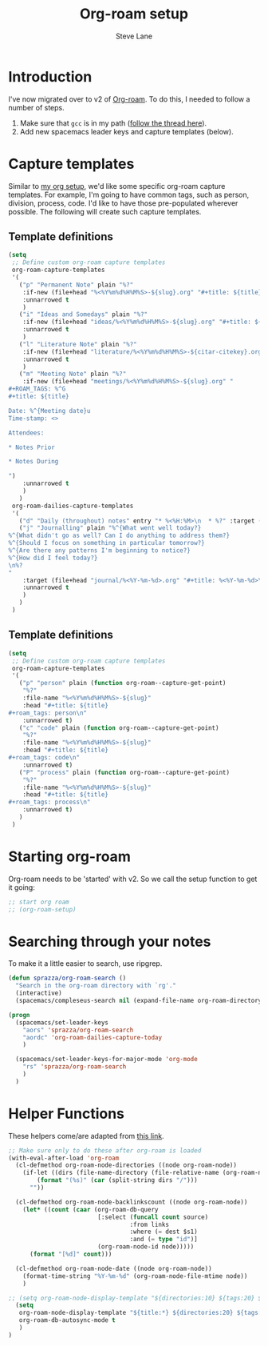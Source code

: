#+TITLE: Org-roam setup
#+AUTHOR: Steve Lane
#+DESCRIPTION: A description of my current org-roam setup. This is a literate file which can be tangled to the source required to mimic my org-roam setup.
#+EXPORT_SELECT_TAGS: export
#+EXPORT_EXCLUDE_TAGS: noexport
#+PROPERTY: header-args :tangle yes

* Introduction

  I've now migrated over to v2 of [[https://github.com/org-roam/org-roam/tree/v2][Org-roam]]. To do this, I needed to follow a number of steps.

  1. Make sure that ~gcc~ is in my path ([[https://org-roam.discourse.group/t/v2-do-we-want-org-roam-project-to-host-an-executable-file/1549/5][follow the thread here]]).
  2. Add new spacemacs leader keys and capture templates (below).

* Capture templates

Similar to [[file:org-setup.org][my org setup]], we'd like some specific org-roam capture templates. For example, I'm going to have common tags, such as person, division, process, code. I'd like to have those pre-populated wherever possible. The following will create such capture templates.

** Template definitions

   #+header: :tangle yes
   #+begin_src emacs-lisp :export yes
     (setq
      ;; Define custom org-roam capture templates
      org-roam-capture-templates
      '(
        ("p" "Permanent Note" plain "%?"
         :if-new (file+head "%<%Y%m%d%H%M%S>-${slug}.org" "#+title: ${title}\n")
         :unnarrowed t
         )
        ("i" "Ideas and Somedays" plain "%?"
         :if-new (file+head "ideas/%<%Y%m%d%H%M%S>-${slug}.org" "#+title: ${title}\n")
         :unnarrowed t
         )
        ("l" "Literature Note" plain "%?"
         :if-new (file+head "literature/%<%Y%m%d%H%M%S>-${citar-citekey}.org" "#+title: ${note-title}. ${citar-citekey} (${citar-date}).\n#+created: %U\n\n")
         :unnarrowed t
         )
        ("m" "Meeting Note" plain "%?"
         :if-new (file+head "meetings/%<%Y%m%d%H%M%S>-${slug}.org" "
     ,#+ROAM_TAGS: %^G
     ,#+title: ${title}

     Date: %^{Meeting date}u
     Time-stamp: <>

     Attendees:

     ,* Notes Prior

     ,* Notes During

     ")
         :unnarrowed t
         )
        )
      org-roam-dailies-capture-templates
      '(
        ("d" "Daily (throughout) notes" entry "* %<%H:%M>\n  * %?" :target (file+head "%<%Y-%m-%d>.org" "#+title: %<%Y-%m-%d>\n"))
        ("j" "Journalling" plain "%^{What went well today?}
     %^{What didn't go as well? Can I do anything to address them?}
     %^{Should I focus on something in particular tomorrow?}
     %^{Are there any patterns I'm beginning to notice?}
     %^{How did I feel today?}
     \n%?
     "
         :target (file+head "journal/%<%Y-%m-%d>.org" "#+title: %<%Y-%m-%d>\n#+filetags: :JOURNAL:\n")
         :unnarrowed t
         )
        )
      )
   #+end_src

** Template definitions

   #+header: :tangle no
   #+begin_src emacs-lisp :export no
     (setq
      ;; Define custom org-roam capture templates
      org-roam-capture-templates
      '(
        ("p" "person" plain (function org-roam--capture-get-point)
         "%?"
         :file-name "%<%Y%m%d%H%M%S>-${slug}"
         :head "#+title: ${title}
     ,#+roam_tags: person\n"
         :unnarrowed t)
        ("c" "code" plain (function org-roam--capture-get-point)
         "%?"
         :file-name "%<%Y%m%d%H%M%S>-${slug}"
         :head "#+title: ${title}
     ,#+roam_tags: code\n"
         :unnarrowed t)
        ("P" "process" plain (function org-roam--capture-get-point)
         "%?"
         :file-name "%<%Y%m%d%H%M%S>-${slug}"
         :head "#+title: ${title}
     ,#+roam_tags: process\n"
         :unnarrowed t)
        )
      )
   #+end_src

* Starting org-roam

  Org-roam needs to be 'started' with v2. So we call the setup function to get it going:

  #+begin_src emacs-lisp :tangle yes :export yes
    ;; start org roam
    ;; (org-roam-setup)
  #+end_src

* Searching through your notes

  To make it a little easier to search, use ripgrep.

  #+begin_src emacs-lisp :tangle yes :export yes
    (defun sprazza/org-roam-search ()
      "Search in the org-roam directory with `rg'."
      (interactive)
      (spacemacs/compleseus-search nil (expand-file-name org-roam-directory)))

    (progn
      (spacemacs/set-leader-keys
        "aors" 'sprazza/org-roam-search
        "aordc" 'org-roam-dailies-capture-today
        )

      (spacemacs/set-leader-keys-for-major-mode 'org-mode
        "rs" 'sprazza/org-roam-search
        )
      )
  #+end_src

* Helper Functions

  These helpers come/are adapted from [[https://github.com/org-roam/org-roam/wiki/User-contributed-Tricks#showing-the-number-of-backlinks-for-each-node-in-org-roam-node-find][this link]].

  #+begin_src emacs-lisp :tangle yes :export yes
    ;; Make sure only to do these after org-roam is loaded
    (with-eval-after-load 'org-roam
      (cl-defmethod org-roam-node-directories ((node org-roam-node))
        (if-let ((dirs (file-name-directory (file-relative-name (org-roam-node-file node) org-roam-directory))))
            (format "(%s)" (car (split-string dirs "/")))
          ""))

      (cl-defmethod org-roam-node-backlinkscount ((node org-roam-node))
        (let* ((count (caar (org-roam-db-query
                             [:select (funcall count source)
                                      :from links
                                      :where (= dest $s1)
                                      :and (= type "id")]
                             (org-roam-node-id node)))))
          (format "[%d]" count)))

      (cl-defmethod org-roam-node-date ((node org-roam-node))
        (format-time-string "%Y-%m-%d" (org-roam-node-file-mtime node))
        )

    ;; (setq org-roam-node-display-template "${directories:10} ${tags:20} ${title:100} ${backlinkscount:6}")
      (setq
       org-roam-node-display-template "${title:*} ${directories:20} ${tags:40} ${backlinkscount:6} ${date:10}"
       org-roam-db-autosync-mode t
       )
    )
  #+end_src
